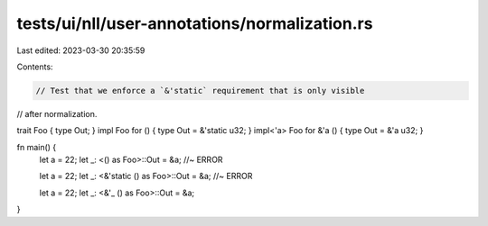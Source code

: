 tests/ui/nll/user-annotations/normalization.rs
==============================================

Last edited: 2023-03-30 20:35:59

Contents:

.. code-block:: rs

    // Test that we enforce a `&'static` requirement that is only visible
// after normalization.

trait Foo { type Out; }
impl Foo for () { type Out = &'static u32; }
impl<'a> Foo for &'a () { type Out = &'a u32; }

fn main() {
    let a = 22;
    let _: <() as Foo>::Out = &a; //~ ERROR

    let a = 22;
    let _: <&'static () as Foo>::Out = &a; //~ ERROR

    let a = 22;
    let _: <&'_ () as Foo>::Out = &a;
}



